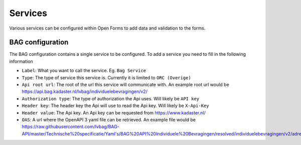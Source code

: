 .. _services:

=======================
Services
=======================

Various services can be configured within Open Forms to add data and validation to the forms.

BAG configuration
-----------------

The BAG configuration contains a single service to be configured.
To add a service you need to fill in the following information

* ``Label``: What you want to call the service.  Eg. ``Bag Service``

* ``Type``: The type of service this service is.  Currently it is limited to ``ORC (Overige)``

* ``Api root url``: The root of the url this service will communicate with. An example root url would be https://api.bag.kadaster.nl/lvbag/individuelebevragingen/v2/

* ``Authorization type``: The type of authorization the Api uses.  Will likely be ``API key``

* ``Header key``: The header key the Api will use to read the Api key.  Will likely be ``X-Api-Key``

* ``Header value``: The Api key.  An Api key can be requested from https://www.kadaster.nl/

* ``OAS``: A url where the OpenAPI 3 yaml file can be retrieved.  An example file would be https://raw.githubusercontent.com/lvbag/BAG-API/master/Technische%20specificatie/Yaml's/BAG%20API%20Individuele%20Bevragingen/resolved/individuelebevragingen/v2/adressen.yaml

